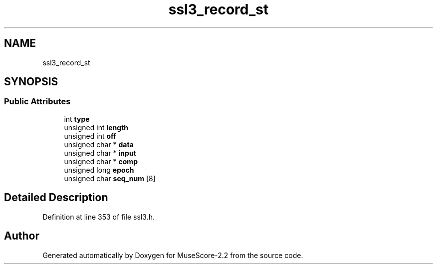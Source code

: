 .TH "ssl3_record_st" 3 "Mon Jun 5 2017" "MuseScore-2.2" \" -*- nroff -*-
.ad l
.nh
.SH NAME
ssl3_record_st
.SH SYNOPSIS
.br
.PP
.SS "Public Attributes"

.in +1c
.ti -1c
.RI "int \fBtype\fP"
.br
.ti -1c
.RI "unsigned int \fBlength\fP"
.br
.ti -1c
.RI "unsigned int \fBoff\fP"
.br
.ti -1c
.RI "unsigned char * \fBdata\fP"
.br
.ti -1c
.RI "unsigned char * \fBinput\fP"
.br
.ti -1c
.RI "unsigned char * \fBcomp\fP"
.br
.ti -1c
.RI "unsigned long \fBepoch\fP"
.br
.ti -1c
.RI "unsigned char \fBseq_num\fP [8]"
.br
.in -1c
.SH "Detailed Description"
.PP 
Definition at line 353 of file ssl3\&.h\&.

.SH "Author"
.PP 
Generated automatically by Doxygen for MuseScore-2\&.2 from the source code\&.
